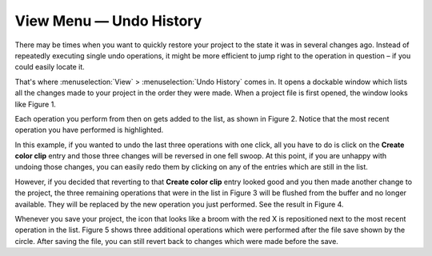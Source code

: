 .. metadata-placeholder

   :authors: - Jack (https://userbase.kde.org/User:Jack)
             - Carl Schwan <carl@carlschwan.eu>

   :license: Creative Commons License SA 4.0

.. _undo_history:

View Menu — Undo History
========================

.. contents::




There may be times when you want to quickly restore your project to the state it was in several changes ago. Instead of repeatedly executing single undo operations, it might be more efficient to jump right to the operation in question – if you could easily locate it.


.. image:: /images/undo_history_clean.png
  :align: left
  :width: 210px
  :alt: Figure 1


That's where :menuselection:`View` > :menuselection:`Undo History` comes in. It opens a dockable window which lists all the changes made to your project in the order they were made. When a project file is first opened, the window looks like Figure 1.

.. container:: clear-both

.. image:: /images/undo_history_pre-save.png
  :align: left
  :width: 210px
  :alt: Figure 2


Each operation you perform from then on gets added to the list, as shown in Figure 2.  Notice that the most recent operation you have performed is highlighted. 

.. container:: clear-both

.. image:: /images/undo_history_back_three.png
  :align: left
  :width: 210px
  :alt: Figure 3


In this example, if you wanted to undo the last three operations with one click, all you have to do is click on the **Create color clip** entry and those three changes will be reversed in one fell swoop.  At this point, if you are unhappy with undoing those changes, you can easily redo them by clicking on any of the entries which are still in the list.

.. container:: clear-both

.. image:: /images/undo_history_commited.png
  :align: left
  :width: 210px
  :alt: Figure 4


However, if you decided that reverting to that **Create color clip** entry looked good and you then made another change to the project, the three remaining operations that were in the list in Figure 3 will be flushed from the buffer and no longer available.  They will be replaced by the new operation you just performed.  See the result in Figure 4.

.. container:: clear-both

.. image:: /images/undo_history_post_save.png
  :align: left
  :width: 210px
  :alt: Figure 5


Whenever you save your project, the icon that looks like a broom with the red X is repositioned next to the most recent operation in the list.  Figure 5 shows three additional operations which were performed after the file save shown by the circle.  After saving the file, you can still revert back to changes which were made before the save.


